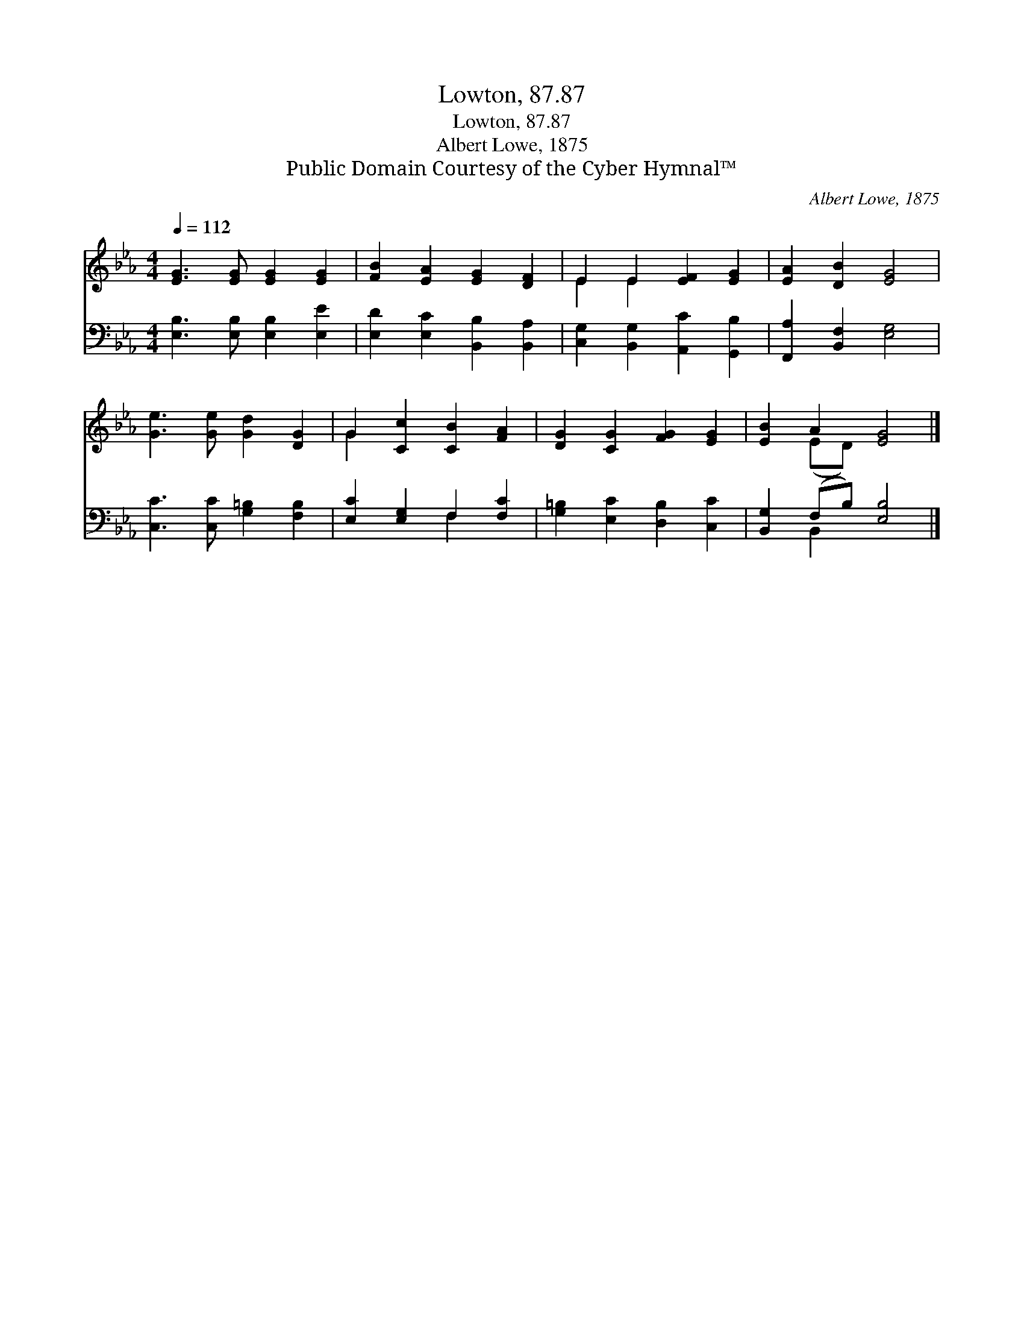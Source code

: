 X:1
T:Lowton, 87.87
T:Lowton, 87.87
T:Albert Lowe, 1875
T:Public Domain Courtesy of the Cyber Hymnal™
C:Albert Lowe, 1875
Z:Public Domain
Z:Courtesy of the Cyber Hymnal™
%%score ( 1 2 ) ( 3 4 )
L:1/8
Q:1/4=112
M:4/4
K:Eb
V:1 treble 
V:2 treble 
V:3 bass 
V:4 bass 
V:1
 [EG]3 [EG] [EG]2 [EG]2 | [FB]2 [EA]2 [EG]2 [DF]2 | E2 E2 [EF]2 [EG]2 | [EA]2 [DB]2 [EG]4 | %4
 [Ge]3 [Ge] [Gd]2 [DG]2 | G2 [Cc]2 [CB]2 [FA]2 | [DG]2 [CG]2 [FG]2 [EG]2 | [EB]2 A2 [EG]4 |] %8
V:2
 x8 | x8 | E2 E2 x4 | x8 | x8 | G2 x6 | x8 | x2 (ED) x4 |] %8
V:3
 [E,B,]3 [E,B,] [E,B,]2 [E,E]2 | [E,D]2 [E,C]2 [B,,B,]2 [B,,A,]2 | %2
 [C,G,]2 [B,,G,]2 [A,,C]2 [G,,B,]2 | [F,,A,]2 [B,,F,]2 [E,G,]4 | [C,C]3 [C,C] [G,=B,]2 [F,B,]2 | %5
 [E,C]2 [E,G,]2 F,2 [F,C]2 | [G,=B,]2 [E,C]2 [D,B,]2 [C,C]2 | [B,,G,]2 (F,B,) [E,B,]4 |] %8
V:4
 x8 | x8 | x8 | x8 | x8 | x4 F,2 x2 | x8 | x2 B,,2 x4 |] %8

